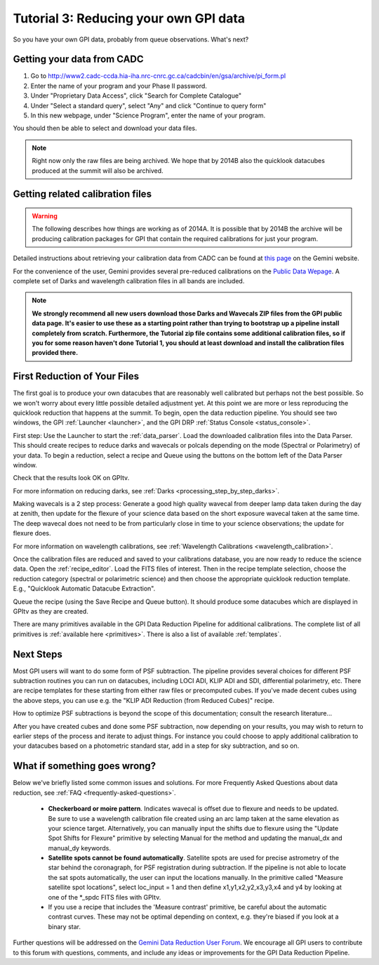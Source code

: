 .. _usage-quickstart-yourdata:

Tutorial 3: Reducing your own GPI data
#####################################################

So you have your own GPI data, probably from queue observations. What's next? 





Getting your data from CADC 
=================================================

1. Go to http://www2.cadc-ccda.hia-iha.nrc-cnrc.gc.ca/cadcbin/en/gsa/archive/pi_form.pl
2. Enter the name of your program and your Phase II password.
3. Under "Proprietary Data Access", click "Search for Complete Catalogue"
4. Under "Select a standard query", select "Any" and click "Continue to query form"
5. In this new webpage, under "Science Program", enter the name of your program.


You should then be able to select and download your data files.

.. note:: 
    Right now only the raw files are being archived. We hope that by 2014B also the 
    quicklook datacubes produced at the summit will also be archived. 


Getting related calibration files
=================================================

.. warning::
   The following describes how things are working as of 2014A. It is possible that by 2014B the archive will be producing calibration 
   packages for GPI that contain the required calibrations for just your program. 


Detailed instructions about retrieving your calibration data from CADC can be found at
`this page <http://www.gemini.edu/sciops/instruments/gpi/data-reduction-and-calibrations?q=node/12206>`_ on the Gemini website. 

For the convenience of the user, Gemini provides several pre-reduced calibrations on the `Public Data Wepage <http://www.gemini.edu/sciops/instruments/gpi/public-data>`_. A complete set of Darks and wavelength calibration files in all bands are included.


.. note:: 
        **We strongly recommend all new users download those Darks and Wavecals ZIP files from the GPI public data page. It's easier to use these as a starting point rather than trying to bootstrap up a pipeline install completely from scratch.  Furthermore, the Tutorial zip file contains some additional calibration files, so if you for some reason haven't done Tutorial 1, you should at least download and install the calibration files provided there.**



First Reduction of Your Files
===============================

The first goal is to produce your own datacubes that are reasonably well calibrated but perhaps not the best possible. So we won't worry about every little possible detailed adjustment yet. At this point we are more or less reproducing the quicklook reduction that happens at the summit. To begin, open the data reduction pipeline. You should see two windows, the GPI :ref:`Launcher <launcher>`, and the GPI DRP :ref:`Status Console <status_console>`.

First step: Use the Launcher to start the :ref:`data_parser`. Load the downloaded calibration files into the Data Parser. This should create recipes to reduce darks and wavecals or polcals depending on the mode (Spectral or Polarimetry) of your data. To begin a reduction, select a recipe and Queue using the buttons on the bottom left of the Data Parser window. 

Check that the results look OK on GPItv. 

For more information on reducing darks, see :ref:`Darks <processing_step_by_step_darks>`.

Making wavecals is a 2 step process: Generate a good high quality wavecal from deeper lamp data taken during the day at zenith, then update for the flexure of your science data based on the short exposure wavecal taken at the same time. The deep wavecal does not need to be from particularly close in time to your science observations; the update for flexure does. 

For more information on wavelength calibrations, see :ref:`Wavelength Calibrations <wavelength_calibration>`.


Once the calibration files are reduced and saved to your calibrations database, you are now ready to reduce the science data. Open the :ref:`recipe_editor`. Load the FITS files of interest. Then in the recipe template selection, choose the reduction category (spectral or polarimetric science) and then choose the appropriate quicklook reduction template. E.g., "Quicklook Automatic Datacube Extraction".

Queue the recipe (using the Save Recipe and Queue button). It should produce some datacubes which are displayed in GPItv as they are created. 

There are many primitives available in the GPI Data Reduction Pipeline for additional calibrations. The complete list of all primitives is :ref:`available here <primitives>`. There is also a list of available :ref:`templates`.

Next Steps
===================

Most GPI users will want to do some form of PSF subtraction. The pipeline provides several choices for different PSF subtraction routines you can run on datacubes, including LOCI ADI, KLIP ADI and SDI, differential polarimetry, etc. There are recipe templates for these starting from either raw files or precomputed cubes. If you've made decent cubes using the above steps, you can use e.g. the "KLIP ADI Reduction (from Reduced Cubes)" recipe.  

How to optimize PSF subtractions is beyond the scope of this documentation; consult the research literature...


After you have created cubes and done some PSF subtraction, now depending on your results, you may wish to return to earlier steps of the process and iterate to adjust things. For instance you could choose to apply additional calibration to your datacubes based on a photometric standard star, add in a step for sky subtraction, and so on. 



What if something goes wrong? 
==================================

Below we've briefly listed some common issues and solutions.
For more Frequently Asked Questions about data reduction, see :ref:`FAQ <frequently-asked-questions>`.


 - **Checkerboard or moire pattern**. Indicates wavecal is offset due to flexure and needs to be updated. Be sure to use a wavelength calibration file created using an arc lamp taken at the same elevation as your science target. Alternatively, you can manually input the shifts due to flexure using the "Update Spot Shifts for Flexure" primitive by selecting Manual for the method and updating the manual_dx and manual_dy keywords.

 - **Satellite spots cannot be found automatically**. Satellite spots are used for precise astrometry of the star behind the coronagraph, for PSF registration during subtraction. 
   If the pipeline is not able to locate the sat spots automatically, the user can input the locations manually. In the primitive called "Measure satellite spot locations", select loc_input = 1 and then define x1,y1,x2,y2,x3,y3,x4 and y4 by looking at one of the \*_spdc FITS files with GPItv.


 - If you use a recipe that includes the 'Measure contrast' primitive, be careful about the automatic contrast curves. These may not be optimal depending on context, e.g. they're biased if you look at a binary star.



Further questions will be addressed on the `Gemini Data Reduction User Forum <http://drforum.gemini.edu/forums/gemini-data-reduction/>`_. We encourage all GPI users to contribute to this forum with questions, comments, and include any ideas or improvements for the GPI Data Reduction Pipeline. 
